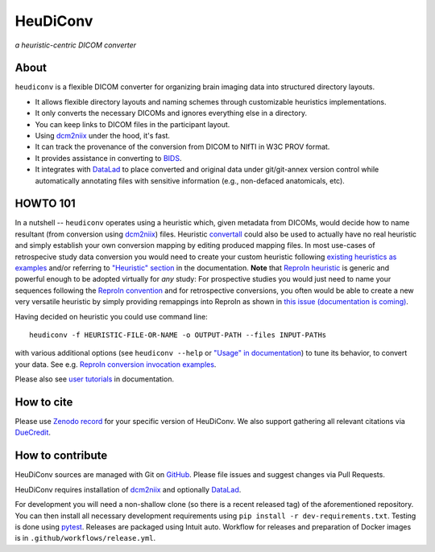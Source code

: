 =============
**HeuDiConv**
=============

`a heuristic-centric DICOM converter`

.. image:: https://img.shields.io/badge/docker-nipy/heudiconv:latest-brightgreen.svg?logo=docker&style=flat
  :target: https://hub.docker.com/r/nipy/heudiconv/tags/
  :alt: Our Docker image

.. image:: https://travis-ci.org/nipy/heudiconv.svg?branch=master
  :target: https://travis-ci.org/nipy/heudiconv
  :alt: TravisCI

.. image:: https://codecov.io/gh/nipy/heudiconv/branch/master/graph/badge.svg
  :target: https://codecov.io/gh/nipy/heudiconv
  :alt: CodeCoverage

.. image:: https://readthedocs.org/projects/heudiconv/badge/?version=latest
  :target: http://heudiconv.readthedocs.io/en/latest/?badge=latest
  :alt: Readthedocs

.. image:: https://zenodo.org/badge/DOI/10.5281/zenodo.1012598.svg
  :target: https://doi.org/10.5281/zenodo.1012598
  :alt: Zenodo (latest)

.. image:: https://repology.org/badge/version-for-repo/debian_unstable/heudiconv.svg?header=Debian%20Unstable
   :target: https://repology.org/project/heudiconv/versions
   :alt: Debian Unstable package

.. image:: https://repology.org/badge/version-for-repo/gentoo_ovl_science/python:heudiconv.svg?header=Gentoo%20%28%3A%3Ascience%29
   :target: https://repology.org/project/python:heudiconv/versions
   :alt: Gentoo (::science)

.. image:: https://repology.org/badge/version-for-repo/pypi/python:heudiconv.svg
   :target: https://repology.org/project/python:heudiconv/versions
   :alt: PyPI package

About
-----

``heudiconv`` is a flexible DICOM converter for organizing brain imaging data
into structured directory layouts.

- It allows flexible directory layouts and naming schemes through customizable heuristics implementations.
- It only converts the necessary DICOMs and ignores everything else in a directory.
- You can keep links to DICOM files in the participant layout.
- Using `dcm2niix <https://github.com/rordenlab/dcm2niix/>`_ under the hood, it's fast.
- It can track the provenance of the conversion from DICOM to NIfTI in W3C PROV format.
- It provides assistance in converting to `BIDS <http://bids.neuroimaging.io/>`_.
- It integrates with `DataLad <https://www.datalad.org/>`_ to place converted and original data under git/git-annex
  version control while automatically annotating files with sensitive information (e.g., non-defaced anatomicals, etc).

HOWTO 101
---------

In a nutshell -- ``heudiconv`` operates using a heuristic which, given metadata from DICOMs, would decide how to name
resultant (from conversion using `dcm2niix`_) files. Heuristic `convertall <https://github
.com/nipy/heudiconv/blob/master/heudiconv/heuristics/convertall.py>`_ could also be used to actually have no real
heuristic and simply establish your own conversion mapping by editing produced mapping files.
In most use-cases of retrospecive study data conversion you would need to create your custom heuristic following
`existing heuristics as examples <https://github.com/nipy/heudiconv/tree/master/heudiconv/heuristics>`_ and/or
referring to `"Heuristic" section <https://heudiconv.readthedocs.io/en/latest/heuristics.html>`_ in the documentation.
**Note** that `ReproIn heuristic <https://github.com/nipy/heudiconv/blob/master/heudiconv/heuristics/reproin.py>`_ is
generic and powerful enough to be adopted virtually for *any* study: For prospective studies you would just need
to name your sequences following the `ReproIn convention <https://github.com/nipy/heudiconv/blob/master/heudiconv/heuristics/reproin.py#L26>`_ and for
retrospective conversions, you often would be able to create a new very versatile heuristic by simply providing
remappings into ReproIn as shown in `this issue (documentation is coming) <https://github.com/ReproNim/reproin/issues/18#issuecomment-834598084>`_.

Having decided on heuristic you could use command line::

    heudiconv -f HEURISTIC-FILE-OR-NAME -o OUTPUT-PATH --files INPUT-PATHs

with various additional options (see ``heudiconv --help`` or
`"Usage" in documentation <https://heudiconv.readthedocs.io/en/latest/usage.html>`__) to tune its behavior, to
convert your data. See e.g. `ReproIn conversion invocation examples <https://github.com/ReproNim/reproin/#conversion>`_.

Please also see `user tutorials <https://heudiconv.readthedocs.io/en/latest/tutorials.html>`_ in documentation.

How to cite
-----------

Please use `Zenodo record <https://doi.org/10.5281/zenodo.1012598>`_ for
your specific version of HeuDiConv.  We also support gathering
all relevant citations via `DueCredit <http://duecredit.org>`_.


How to contribute
-----------------

HeuDiConv sources are managed with Git on `GitHub <https://github.com/nipy/heudiconv/>`_.
Please file issues and suggest changes via Pull Requests.

HeuDiConv requires installation of `dcm2niix`_ and optionally `DataLad`_.

For development you will need a non-shallow clone (so there is a
recent released tag) of the aforementioned repository. You can then
install all necessary development requirements using ``pip install -r
dev-requirements.txt``.  Testing is done using `pytest
<https://docs.pytest.org/>`_.  Releases are packaged using Intuit
auto.  Workflow for releases and preparation of Docker images is in
``.github/workflows/release.yml``.
